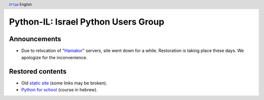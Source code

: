 .. header:: `עברית <index_he.html>`_ English

====================================
Python-IL: Israel Python Users Group
====================================

Announcements
=============

* Due to relocation of "Hamakor_" servers, site went down for a while.
  Restoration is taking place these days. We apologize for the inconvenience.

.. _Hamakor: http://www.hamakor.org.il/

Restored contents
=================

* Old `static site`_ (some links may be broken).
* `Python for school`_ (course in hebrew).

.. _static site: old/

.. _Python for school: course/
